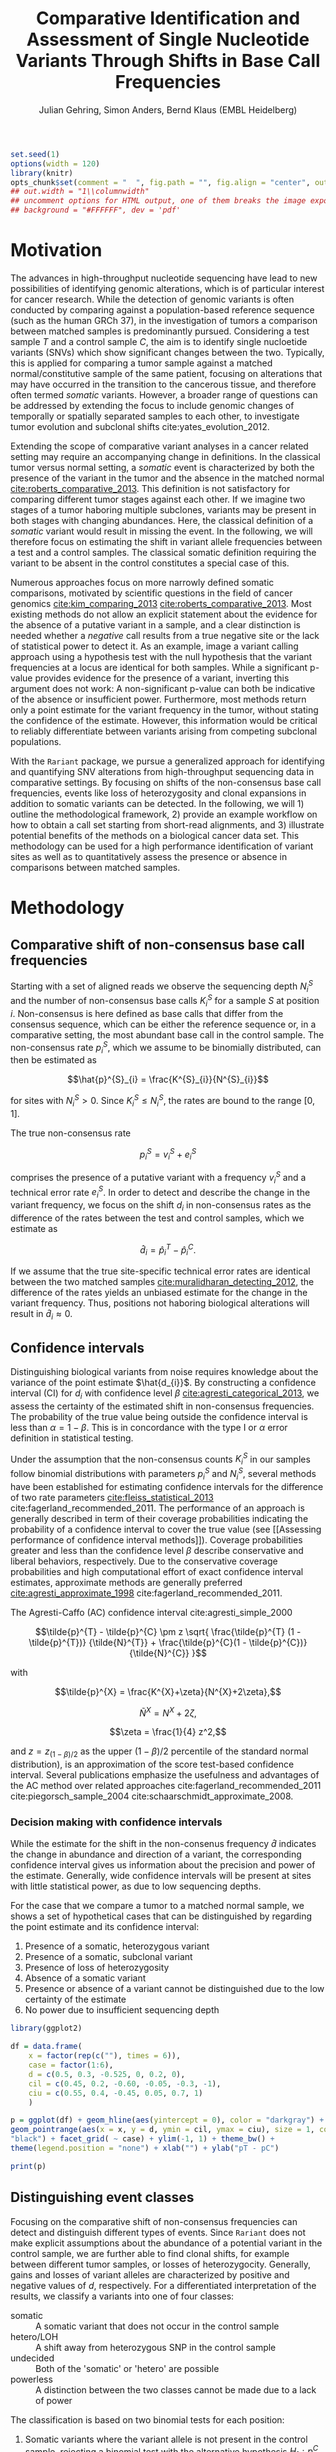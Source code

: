 #+TITLE: Comparative Identification and Assessment of Single Nucleotide Variants Through Shifts in Base Call Frequencies
#+AUTHOR: Julian Gehring, Simon Anders, Bernd Klaus (EMBL Heidelberg)

#+LATEX_CLASS: biocKnitrRnwPlain
#+LATEX_HEADER: \usepackage[nottoc,numbib]{tocbibind}
#+LATEX_HEADER: \usepackage{helvet}
#+HTML_HEAD: <link rel="stylesheet" type="text/css" href="bioc.css" />
#+HTML_HEAD: <link rel="stylesheet" type="text/css" href="http://www.ebi.ac.uk/~jgehring/css/bioc.css" />
#+OPTIONS: html-postamble:t html-preamble:nil
#+INFOJS_OPT: view:showall toc:t ftoc:t ltoc:nil

#+MACRO: M @@latex:\$1{@@$2@@latex:}@@
#+MACRO: R @@latex:\R{}@@
#+MACRO: Bioconductor @@latex:\Bioconductor{}@@

#+COMMENT: This is only present within latex
#+BEGIN_LaTeX
%\VignetteEngine{knitr::knitr}
%\VignetteIndexEntry{Rariant - PDF}
%\VignettePackage{Rariant}
#+END_LaTeX

#+COMMENT: This is only present within html
#+BEGIN_HTML
<!--
%\VignetteEngine{knitr::knitr}
%\VignetteIndexEntry{Rariant - HTML}
%\VignettePackage{Rariant}
-->
#+END_HTML

#+COMMENT: if ':exports none', the code block is not exported to the vignette templates 
#+BEGIN_SRC R :exports code :ravel results='hide', echo=FALSE, message=FALSE, warning=FALSE
  set.seed(1)
  options(width = 120)
  library(knitr)
  opts_chunk$set(comment = "  ", fig.path = "", fig.align = "center", out.width = "90%", indent = 10, cache = FALSE, cache.path = "../cache")
  ## out.width = "1\\columnwidth"
  ## uncomment options for HTML output, one of them breaks the image export
  ## background = "#FFFFFF", dev = 'pdf'
#+END_SRC

#+BEGIN_HTML
<!--begin.rcode setup, results='hide', echo=FALSE, message=FALSE, warning=FALSE
library(knitr)
# to base64 encode images
opts_knit$set(upload.fun = image_uri)
knit_hooks$set(fig.cap = function(before, options, envir) {
if(!before) {
paste('<p class="caption">',options$fig.cap,"</p>",sep="")
}
})
end.rcode-->
#+END_HTML


* Motivation

The advances in high-throughput nucleotide sequencing have lead to new
possibilities of identifying genomic alterations, which is of particular interest
for cancer research.  While the detection of genomic variants is often conducted
by comparing against a population-based reference sequence (such as the human GRCh
37), in the investigation of tumors a comparison between matched samples is
predominantly pursued.  Considering a test sample $T$ and a control sample $C$,
the aim is to identify single nucloetide variants (SNVs) which show significant
changes between the two.  Typically, this is applied for comparing
a tumor sample against a matched normal/constitutive sample of the same patient,
focusing on alterations that may have occurred in the transition to the
cancerous tissue, and therefore often termed /somatic/ variants.  However, a
broader range of questions can be addressed by extending the focus to include
genomic changes of temporally or spatially separated samples to each other, to
investigate tumor evolution and subclonal shifts cite:yates_evolution_2012.

Extending the scope of comparative variant analyses in a cancer related setting
may require an accompanying change in definitions.  In the classical tumor
versus normal setting, a /somatic/ event is characterized by both the presence
of the variant in the tumor and the absence in the matched normal
[[cite:roberts_comparative_2013]].  This definition is not satisfactory for
comparing different tumor stages against each other.  If we imagine two stages
of a tumor haboring multiple subclones, variants may be present in both stages
with changing abundances.  Here, the classical definition of a /somatic/ variant
would result in missing the event.  In the following, we will therefore focus on
estimating the shift in variant allele frequencies between a test and a control
samples.  The classical somatic definition requiring the variant to be absent in the
control constitutes a special case of this.

Numerous approaches focus on more narrowly defined somatic comparisons,
motivated by scientific questions in the field of cancer genomics
[[cite:kim_comparing_2013]] [[cite:roberts_comparative_2013]].  Most existing methods 
do not allow an explicit statement about the evidence for the absence of a
putative variant in a sample, and a clear distinction is needed whether a /negative/ call
results from a true negative site or the lack of statistical power to detect it.
As an example, image a variant calling approach using a hypothesis test with the
null hypothesis that the variant frequencies at a locus are identical for both
samples.  While a significant p-value provides evidence for the presence of a
variant, inverting this argument does not work: A non-significant p-value can
both be indicative of the absence or insufficient power.  Furthermore, most
methods return only a point estimate for the variant frequency in the tumor,
without stating the confidence of the estimate.  However, this information would
be critical to reliably differentiate between variants arising from competing
subclonal populations.

With the =Rariant= package, we pursue a generalized approach for identifying and
quantifying SNV alterations from high-throughput sequencing data in comparative
settings. By focusing on shifts of the non-consensus base call frequencies,
events like loss of heterozygosity and clonal expansions in addition to somatic
variants can be detected.  In the following, we will 1) outline the methodological
framework, 2) provide an example workflow on how to obtain a call set starting
from short-read alignments, and 3) illustrate potential benefits of the methods on
a biological cancer data set.  This methodology can be used for a high
performance identification of variant sites as well as to quantitatively assess
the presence or absence in comparisons between matched samples.


* Methodology

** Comparative shift of non-consensus base call frequencies

Starting with a set of aligned reads we observe the sequencing depth $N^{S}_{i}$
and the number of non-consensus base calls $K^{S}_{i}$ for a sample $S$ at
position $i$.  Non-consensus is here defined as base calls that differ from the
consensus sequence, which can be either the reference sequence or, in a
comparative setting, the most abundant base call in the control sample.  The
non-consensus rate $p^{S}_{i}$, which we assume to be binomially distributed,
can then be estimated as

$$\hat{p}^{S}_{i} = \frac{K^{S}_{i}}{N^{S}_{i}}$$

for sites with $N^{S}_{i} > 0$.  Since $K^{S}_{i} \leq N^{S}_{i}$, the rates are
bound to the range $[0,1]$.

#+COMMENT: What should the CI for N == 0 look like?

The true non-consensus rate

$$p^{S}_{i} = v^{S}_{i} + e^{S}_{i}$$

#+COMMENT: p = K/N = V/N + E/N = (V+E)/N

comprises the presence of a putative variant with a frequency $v^{S}_{i}$ and a
technical error rate $e^{S}_{i}$.  In order to detect and describe the change in
the variant frequency, we focus on the shift $d_{i}$ in non-consensus rates
as the difference of the rates between the test and control samples, which we
estimate as

$$\hat{d}_{i} = \hat{p}^{T}_{i} - \hat{p}^{C}_{i}.$$

If we assume that the true site-specific technical error rates are identical
between the two matched samples  [[cite:muralidharan_detecting_2012]], the difference
of the rates yields an unbiased estimate for the change in the variant
frequency.  Thus, positions not haboring biological alterations will result in
$\hat{d}_{i} \approx 0$.


** Confidence intervals

Distinguishing biological variants from noise requires knowledge
about the variance of the point estimate $\hat{d_{i}}$.  By constructing a
confidence interval (CI) for $d_{i}$ with confidence level $\beta$
[[cite:agresti_categorical_2013]], we assess the certainty of the estimated shift in
non-consensus frequencies.  The probability of the true value being outside the
confidence interval is less than $\alpha = 1 - \beta$.  This is in concordance
with the type I or $\alpha$ error definition in statistical testing.

Under the assumption that the non-consensus counts $K^{S}_{i}$ in our samples
follow binomial distributions with parameters $p^{S}_{i}$ and $N^{S}_{i}$,
several methods have been established for estimating confidence intervals for
the difference of two rate parameters [[cite:fleiss_statistical_2013]]
cite:fagerland_recommended_2011.  The performance of an approach is generally
described in term of their coverage probabilities indicating the probability of
a confidence interval to cover the true value (see [[Assessing performance of
confidence interval methods]]).  Coverage probabilities greater and less than the
confidence level $\beta$ describe conservative and liberal behaviors,
respectively. Due to the conservative coverage probabilities and high
computational effort of exact confidence interval estimates, approximate methods
are generally preferred [[cite:agresti_approximate_1998]]
cite:fagerland_recommended_2011.

The Agresti-Caffo (AC) confidence interval cite:agresti_simple_2000

$$\tilde{p}^{T} - \tilde{p}^{C} \pm z \sqrt{ \frac{\tilde{p}^{T} (1 -
\tilde{p}^{T})} {\tilde{N}^{T}} + \frac{\tilde{p}^{C}(1 - \tilde{p}^{C})}
{\tilde{N}^{C}} }$$

with 

$$\tilde{p}^{X} = \frac{K^{X}+\zeta}{N^{X}+2\zeta},$$

$$\tilde{N}^{X} = N^{X} + 2\zeta,$$

$$\zeta = \frac{1}{4} z^2,$$

and $z = z_{(1-\beta)/2}$ as the upper $(1-\beta)/2$ percentile of the standard
normal distribution), is an approximation of the score test-based
confidence interval.  Several publications emphasize the usefulness and
advantages of the AC method over related approaches
cite:fagerland_recommended_2011 cite:piegorsch_sample_2004
cite:schaarschmidt_approximate_2008.


*** Decision making with confidence intervals

While the estimate for the shift in the non-consenus frequency $\hat{d}$
indicates the change in abundance and direction of a variant, the corresponding
confidence interval gives us information about the precision and power of the
estimate.  Generally, wide confidence intervals will be present at sites with
little statistical power, as due to low sequencing depths.

For the case that we compare a tumor to a matched normal sample, we shows a set
of hypothetical cases that can be distinguished by regarding the point estimate
and its confidence interval:

#+COMMENT: Explain in more detail
1. Presence of a somatic, heterozygous variant
2. Presence of a somatic, subclonal variant
3. Presence of loss of heterozygosity
4. Absence of a somatic variant
5. Presence or absence of a variant cannot be distinguished due to the low
   certainty of the estimate
6. No power due to insufficient sequencing depth

#+NAME: ci_cases_plot
#+LABEL: ci_cases_plot
#+BEGIN_SRC R :results output graphics :file cases-ci.svg :session *R-devel* :width 14 :height 7 :ravel echo=FALSE, message=FALSE, fig.width=14, fig.height=7, fig.cap='Illustrative cases of confidence intervals for somatic variant frequency estimates'
  library(ggplot2)

  df = data.frame(
      x = factor(rep(c(""), times = 6)),
      case = factor(1:6),
      d = c(0.5, 0.3, -0.525, 0, 0.2, 0),
      cil = c(0.45, 0.2, -0.60, -0.05, -0.3, -1),
      ciu = c(0.55, 0.4, -0.45, 0.05, 0.7, 1)
      )

  p = ggplot(df) + geom_hline(aes(yintercept = 0), color = "darkgray") +
  geom_pointrange(aes(x = x, y = d, ymin = cil, ymax = ciu), size = 1, color =
  "black") + facet_grid( ~ case) + ylim(-1, 1) + theme_bw() +
  theme(legend.position = "none") + xlab("") + ylab("pT - pC")

  print(p)
#+END_SRC


** Distinguishing event classes

Focusing on the comparative shift of non-consensus frequencies can detect and
distinguish different types of events.  Since =Rariant= does not make explicit
assumptions about the abundance of a potential variant in the control sample, we
are further able to find clonal shifts, for example between different tumor
samples, or losses of heterozygocity. Generally, gains and losses of variant
alleles are characterized by positive and negative values of $d$, respectively.
For a differentiated interpretation of the results, we classify a variants into
one of four classes:

- somatic :: A somatic variant that does not occur in the control sample
- hetero/LOH :: A shift away from heterozygous SNP in the control sample
- undecided :: Both of the 'somatic' or 'hetero' are possible
- powerless :: A distinction between the two classes cannot be made due to a
               lack of power

#+COMMENT: Expand

The classification is based on two binomial tests for each position:

1. Somatic variants where the variant allele is not present in the control
   sample, rejecting a binomial test with the alternative hypothesis $H_{1}:
   p^{C} > 0$.

2. Sites with a loss of heterozygosity with a shift away from a heterozygous
   variant in the control sample, rejecting a binomial test with the
   alternative hypothesis $H_{1}: p^{C} \neq \frac{1}{2}$.


** Identifying variant sites in large datasets

The method that we have described before is suited for detecting variant
positions efficiently in large sequencing datasets, including whole-exome and
whole-genome sequencing.  For this purpose, we test for a shift in non-consensus
frequencies between two samples at each genomic position individually:

1. Form the base counts table for four bases A, C, G, T from the aligned
   reads.  In order to reduce the number of false counts, we can optionally
   exclude reads with low mapping quality and clip the head of each read.

2. Determine the consensus sequence: In a comparative setting, we will use the
   most abundant base call.

2. Calculate the sequencing depth $N^{S}_{i}$, mismatch counts $K^{S}_{i}$, and
   derived statistics for both samples, based on the consensus sequence (see
   [[Comparative shift of non-consensus base call frequencies]]).

3. Find potential variant sites with a Fisher's Exact Test, comparing the number
   of mismatching and total bases between the samples: ${K^{T}_{i}, N^{T}_{i},
   K^{C}_{i}, N^{C}_{i}}$.  The p-values are corrected for multiple testing
   according to the Benjamini-Hochberg procedure.  Only positions rejecting the
   null hypothesis at a significance level $\alpha$ are furtheron considered as
   potential variants.

4. Calculate Agresti-Caffo confidence intervals with confidence level $\beta$,
   in order to evaluate presence or absence of the variant (see [[Confidence
   intervals]]).

5. Classify variant sites into the groups: somatic, LOH, undecided, and
   powerless (see [[Distinguishing event classes]]).


* Workflow

In the following, we show an complete workflow for identifying SNVs from aligned
short reads.  For illustration purposes, we will focus on data from a whole
exome sequencing (WES) study, as part of the =h5vcData= package
[[cite:pyl_h5vcdata:_2013]], covering a subset of the NRAS gene.

#+BEGIN_SRC R :exports code :ravel results='hide', message=FALSE, warning=FALSE
  library(Rariant)
  
  library(h5vcData)
  library(GenomicRanges)
  library(ggbio)
  library(ggplot2)
#+END_SRC


** The data set

We compare an AML tumor sample with the matching control sample of a single
patient, starting with the alignments stored in =BAM= files.  Here, we will use
the =system.file= function to construct the path to our example data files.

#+COMMENT: Expand?  Explain how to do this for own data?

#+BEGIN_SRC R
  control_bam = system.file("extdata", "NRAS.Control.bam", package = "h5vcData", mustWork = TRUE)
  test_bam = system.file("extdata", "NRAS.AML.bam", package = "h5vcData", mustWork = TRUE)
#+END_SRC


Since we restrict our analysis to a small region of the genome at the moment, we
further define our region of interest.

#+BEGIN_SRC R
  roi = GRanges("1", IRanges(start = 115258439, end = 115259089))  
#+END_SRC


** Identifying variant sites

Variant sites can be identified with the =rariant= function.  As input, we
specify the alignment files for the test and control sample.  In case that we
are only interested in calling variants in specific regions, we can pass a
=GRanges= object with the given intervals as the =region= argument.  Otherwise,
if this argument is omitted, the entire genome will be analyzed.

#+BEGIN_SRC R
  vars = rariant(test_bam, control_bam, roi)
#+END_SRC

The calls are returned as a =GRanges= object, with each row corresponding to a
detected variant site.  In this case, one variant is classified as a probable
somatic variant, with an estimated shift =d= in the variant frequency of $\approx
0.51$ within the $95%$ confidence interval $[0.37,0.62]$.

#+BEGIN_SRC R
  vars
#+END_SRC


Additional arguments allow us to change the confidence levels and the filter
settings used for excluding low quality base calls to reduce false positives.
The defaults are suited for current Illumina sequencing data sets.


** Understanding the results

The columns of the =GRanges= object returned by =rariant= summarizes the
evidence for the presence or absence of a variant:

- testMismatch, controlMismatch :: Non-consensus base counts $K_{i}^{T}$ and
     $K_{i}^{C}$ in the test and control sample
- testDepth, controlDepth :: Sequencing depth $N_{i}^{T}$ and $N_{i}^{C}$ in the
     test and control sample
- testRef, controlRef :: Most abundant base call in the test and control sample,
     with =N= refering to multiple ones.
- testAlt :: Most abundant mismatch/non-consensus base call, with =N= refering
             to multiple ones.
- ref :: Consensus sequence
- d, ds :: Estimated shift $\hat{d}_{i}$ of the non-consensus frequencies, with
           =ds= as the shrinkage estimate
- p1, p2 :: Non-consensus rates $p_{i}^{T}$ and $p_{i}^{C}$ in the test and
            control sample
- lower, upper :: Lower and upper bound of the confidence interval for $d$
- pval, padj :: Raw and Benjamini-Hochberg adjusted p-value of the Fisher's
                Exact test
- called :: Was the site called as a variant?
- eventType :: Type of variant event: 'somatic', 'loh', 'undecided'.
- padjSomatic, padjHetero, pvalSomatic, pvalHetero :: Raw and
     Benjamini-Hochberg adjusted p-values of the binomial tests for the
     respective event types


** Exploratory variant analysis

By default, only identified variants are returned.  We can also obtain the
results for all sites in our region of interest with =select = FALSE=.  This
will be useful for an exploratory analysis, such as investigating the absence of
a variant or comparing calls between samples.

#+BEGIN_SRC R
  vars_all = rariant(test_bam, control_bam, roi, select = FALSE)
  
  head(vars_all, 3)
#+END_SRC


** Summarizing and visualizing results

Sites harboring potential biological variants can be identified by confidence
intervals that reject non-consensus frequencies shifts of 0.  The =ciOutside=
function finds sites whose confidence intervals do not overlap a value of
interest.  As we have seen before, the /NRAS/ locus contains one such site.

#+BEGIN_SRC R
  idx_out = ciOutside(vars_all, 0)
  ind_out = which(idx_out)
  
  vars_all$outside = idx_out
  
  table(idx_out)
#+END_SRC


We inspect the variant site by visualizing the confidence intervals.  This
allows us to clearly identify the variant and quantify the range of the expected
variant frequency, as well as state the absence of other variants in the
surrounding with high certainty.  The second plot indicates the shift in
relation to the estimates $p^{T}_{i}$ and $p^{C}_{i}$, also indicating the gain
of the variant allele in the tumor.

#+BEGIN_SRC R :exports both :results output graphics :file nras-site1.svg :session *R-devel* :width 14 :height 7 :ravel warning=FALSE :ravel fig.width=14, fig.height=7, fig.cap='NRAS: Variant frequency confidence intervals and shifts'
  win = 20
  ind_var = (ind_out[1]-win):(ind_out[1]+win)
  
  p_ci = plotConfidenceIntervals(vars_all[ind_var])
  
  p_shift = plotAbundanceShift(vars_all[ind_var])
  
  t = tracks(p_ci, p_shift)
  
  print(t)
#+END_SRC

Looking at a larger region, we see that the certainty of our estimates
correlates with sequencing depth of the samples.  We describe this relationship
in more detail in the supplementary section [[Statistical power and sequencing
depth]].

#+BEGIN_SRC R :exports both :results output graphics :file nras-site2.svg :session *R-devel* :width 7 :height 7 :ravel warning=FALSE :ravel fig.width=14, fig.height=7, fig.cap='NRAS: Non-variant site with sequencing depth'
  ind_low = (100-40):(100+40)
    
  p_low = plotConfidenceIntervals(vars_all[ind_low])
  p_depth = autoplot(vars_all[ind_low], aes(y = testDepth), geom = "step", col = "darkred") + geom_step(aes(y = controlDepth), col = "steelblue3") + theme_bw()
    
  t2 = tracks(p_low, p_depth)
  
  print(t2)
#+END_SRC


** Interactive variant analysis

With the =rariantInspect= interface, the results of the =rariant= can be
explored interactively in the web browser.  Since we cannot demonstrate this in
a static document, we show screenshots of the application.  Figures and results
tables can be displayey conveniently and subset according to multiple criteria.

#+BEGIN_SRC R :ravel eval=FALSE
  rariantInspect(vars_all)
#+END_SRC


#+CAPTION: Interactive analysis, showing confidence interval plots
#+ATTR_HTML: :width 90%
[[file:rariant-inspect-ci.png]]

#+CAPTION: Interactive analysis, showing non-consensus rate shift plots
#+ATTR_HTML: :width 90%
[[file:rariant-inspect-shift.png]]



* Example Cases

** 1000 Genomes Simulation Study

We want to further demostrate the usage and abilities of the =Rariant= package
on a real-life data set.  Due to legal and privacy issues, most human cancer
sequencing data is not publicly accessible and therefore cannot serve as an
example data set here.  Alternatively, we conduct an analysis to mimic the
characteristics of current cancer sequencing studies.

For the purpose of the analysis, we compare three samples from the 1000 Genomes
project [[cite:the_1000_genomes_project_consortium_map_2010]], serving as a
control/normal (=control=) and two related test/tumor samples (=test= and
=test2=).  Further, we simulate a clonal mixture (=mix=) of the two test samples
by combining their reads.

#+BEGIN_SRC R :exports code :ravel results='hide', message=FALSE, warning=FALSE
  library(Rariant)

  library(GenomicRanges)
  library(ggbio)
#+END_SRC


#+BEGIN_SRC R
  tp53_region = GRanges("chr17", IRanges(7571720, 7590863))
#+END_SRC


#+BEGIN_SRC R
  test1_bam = system.file("extdata", "test.bam", package = "Rariant", mustWork = TRUE)
  test2_bam = system.file("extdata", "test2.bam", package = "Rariant", mustWork = TRUE)
  control_bam = system.file("extdata", "control.bam", package = "Rariant", mustWork = TRUE)
  mix_bam = system.file("extdata", "mix.bam", package = "Rariant", mustWork = TRUE)
#+END_SRC


#+BEGIN_SRC R
  v_test1 = rariant(test1_bam, control_bam, tp53_region, select = FALSE)
  v_test2 = rariant(test2_bam, control_bam, tp53_region, select = FALSE)
  v_mix = rariant(mix_bam, control_bam, tp53_region, select = FALSE)
#+END_SRC

In the following, we will look at positions which showed an significant effect
in at least one sample.

#+BEGIN_SRC R
  poi = unique(c(v_test1[ciOutside(v_test1)], v_test2[ciOutside(v_test2)], v_mix[ciOutside(v_mix)]))

  length(poi)

  head(poi)
#+END_SRC


#+BEGIN_SRC R
  v_poi1 = v_test1[v_test1 %in% poi]
  v_poi2 = v_test2[v_test2 %in% poi]
  v_poi3 = v_mix[v_mix %in% poi]
#+END_SRC


#+BEGIN_SRC R :exports both :results output graphics :file platinum-ci-tracks.svg :session *R-devel* :width 14 :height 7 :ravel warning=FALSE :ravel fig.width=14, fig.height=7, fig.cap='Confidence intervals for simulition study'
  py1 = plotConfidenceIntervals(v_poi1, color = "eventType")
  py2 = plotConfidenceIntervals(v_poi2, color = "eventType")
  py3 = plotConfidenceIntervals(v_poi3, color = "eventType")

  t = tracks(py1, py2, py3)

  print(t)
#+END_SRC


#+BEGIN_SRC R :exports both :results output graphics :file platinum-shift-tracks.svg :session *R-devel* :width 14 :height 7 :ravel warning=FALSE :ravel fig.width=14, fig.height=7, fig.cap='Abundance shifts for simulition study'
  pa1 = plotAbundanceShift(v_poi1)
  pa2 = plotAbundanceShift(v_test2)
  pa3 = plotAbundanceShift(v_mix)

  t2 = tracks(pa1, pa2, pa3)

  print(t2)
#+END_SRC


#+BEGIN_SRC R
  selectCalls <- function(x, called = TRUE, padj, pval, value) {
      res = x[x$called %in% called]
      return(res)
  }
#+END_SRC


** AML Genome Sequencing

To illustrate typical cases that can be distinguished with the proposed methodology
on real data, we investigate a tumor/normal comparison of a single patient as
part of an AML WGS study.  The data is part of the =h5vcData= package
[[cite:pyl_h5vcdata:_2013]].  We will focus on the [[http://www.ensembl.org/Homo_sapiens/Gene/Summary?db%3Dcore%3Bg%3DENSG00000128383][/APOBEC3A/]] locus on chromosome
22, and will use two types of plots of a set of exemplary regions:

1. Mismatch plots which show the sequencing depth (in gray) and base-specific
   mismatches (in colors) separated across strands, with the normal in the top
   and the tumor sample in the bottom panel.  Positive and negative values
   correspond to the plus and minus strand, respectively.  The plots are
   generated with the =h5vc= package [[cite:pyl_h5vc:_2014]], and details on how to
   generate these are explained in the package vignette.

2. Confidence interval plot with the estimated somatic variant frequency (as
   dot) and corresponding 99% confidence interval (as line range) for both as
   well as the plus and minus strand.  The plots are generated with the
   =plotConfidenceIntervals= function.


#+BEGIN_SRC R :exports code :ravel results='hide', echo=FALSE, message=FALSE, warning=FALSE
  library(Rariant)
  
  library(h5vc)
  library(h5vcData)
  library(GenomicRanges)
  library(ggbio)
  library(ggplot2)
  library(biovizBase)
#+END_SRC

#+BEGIN_SRC R :exports code :ravel results='hide', echo=FALSE, message=FALSE, warning=FALSE
  roi = GRanges("chr22", IRanges(39357400, 39357400))
  data(genesymbol, package = "biovizBase")
  apo = reduce(genesymbol[names(genesymbol) %in% "APOBEC3A"])
#+END_SRC

#+BEGIN_SRC R :exports code :ravel results='hide', echo=FALSE, message=FALSE, warning=FALSE
  tallyFile = system.file("extdata", "example.tally.hfs5", package = "h5vcData", mustWork = TRUE)
  sampleData = getSampleData(tallyFile, "/ExampleStudy/22")
  
  stopifnot(file.exists(tallyFile))
  
  data = h5readBlock(
      filename = tallyFile,
      group = "/ExampleStudy/22",
      names = c("Counts", "Coverages", "Deletions"),
      range = c(start(apo), end(apo))
  )
  
  counts = data$Counts
  counts = counts[5:8, , , ] ## focus on HQ counts
  mm_test = aperm(counts[ ,2, , ], c(3,1,2))
  mm_control = aperm(counts[ ,1, , ], c(3,1,2))
    
  cov = data$Coverages
  cov_test = aperm(cov[2, , ], c(2,1))
  cov_control = aperm(cov[1, , ], c(2,1))
  
  #+END_SRC

#+BEGIN_SRC R :exports code :ravel results='hide', echo=FALSE, message=FALSE, warning=FALSE
  conf_level = 0.99
  
  ## container GRanges
  gr = GRanges("22", IRanges(start(apo):end(apo), width = 1))
  
  ## both strands
  k1b = rowSums(colSums(aperm(mm_test, c(3,1,2))))
  k2b = rowSums(colSums(aperm(mm_control, c(3,1,2))))
  n1b = colSums(aperm(cov_test, c(2,1)))
  n2b = colSums(aperm(cov_control, c(2,1)))
  
  cis = acCi(k1b, n1b, k2b, n2b, conf_level)
  
  grb = gr
  mcols(grb) = cis
  
  ## plus strand
  k1p = rowSums(mm_test[ , ,1])
  k2p = rowSums(mm_control[ , ,1])
  n1p = cov_test[ ,1]
  n2p = cov_control[ ,1]
  
  cip = acCi(k1p, n1p, k2p, n2p, conf_level)
  
  grp = gr
  mcols(grp) = cip
  
  ## minus strand
  k1m = rowSums(mm_test[ , ,2])
  k2m = rowSums(mm_control[ , ,2])
  n1m = cov_test[ ,2]
  n2m = cov_control[ ,2]
  
  cim = acCi(k1m, n1m, k2m, n2m, conf_level)
  
  grm = gr
  mcols(grm) = cim
  
#+END_SRC

#+BEGIN_SRC R :exports code :ravel results='hide', echo=FALSE, message=FALSE, warning=FALSE
  idx_out = ciOutside(cis)
  ind_out = which(idx_out)
  
  table(idx_out)
#+END_SRC

#+BEGIN_SRC R :exports code :ravel results='hide', echo=FALSE, message=FALSE, warning=FALSE
  idx_over = ciOverlap(cip, cim)
  
  table(idx_over)
#+END_SRC

#+BEGIN_SRC R :exports code :ravel results='hide', echo=FALSE, message=FALSE, warning=FALSE
  idx_unequal = (n1p > 30 & n1m < 2) | (n1p < 3 & n1m > 30)
  ind_unequal = which(idx_unequal)
  
  sum(idx_unequal)
#+END_SRC

#+BEGIN_SRC R :exports code :ravel results='hide', echo=FALSE, message=FALSE, warning=FALSE
  win = 35
  
  plotCis <- function(idx_show) {
  
      pb1 = plotConfidenceIntervals(grb[idx_show])
      pp1 = plotConfidenceIntervals(grp[idx_show])
      pm1 = plotConfidenceIntervals(grm[idx_show])
  
      t1 = tracks(both = pb1, plus = pp1, minus = pm1)
  
      return(t1)
  }
  
  plotMm <- function(pos) {
      
      ## mmplot
      data0 = h5readBlock(filename = tallyFile, group = "/ExampleStudy/22", names = c("Coverages", "Counts", "Deletions"), range = c(pos-win, pos+win))
      data0$Counts[c(1:4, 9:12), , , ] = 0
  
      p1 = mismatchPlot(data = data0, sampledata = sampleData, samples = sampleData$Sample[c(2,5)], windowsize = win, position = pos) + theme_bw() + theme(legend.background = element_rect(color = "black", size = 0.1), strip.background = element_rect(fill = NA), legend.position = "none")
  
      return(p1)
  }
  
#+END_SRC


*** Case 1: Somatic variant

The first example shows a potential heterozygous somatic variant, for which
there is no evidence in the control sample.  While the mismatch frequencies differ
slightly between the two strands, the overlap of the two confidence intervals
indicate that there is no disagreement.

#+BEGIN_SRC R :exports code :ravel echo=FALSE, message=FALSE, warning=FALSE
  i = 1
  idx_show = (ind_out[i]-win):(ind_out[i]+win)
  pos = start(gr)[ind_out[i]]
#+END_SRC


#+BEGIN_SRC R :exports results :results output graphics :file aml-mm-1.svg :session *R-devel* :width 14 :height 7 :ravel warning=FALSE, fig.width=14, fig.height=7, fig.cap='Mismatch plot for case 1: Somatic variant', echo=FALSE
  p1 = plotMm(pos)
  print(p1)
#+END_SRC


#+BEGIN_SRC R :exports both :results output graphics :file aml-ci-1.svg :session *R-devel* :width 14 :height 7 :ravel warning=FALSE, fig.width=14, fig.height=7, fig.cap='Confidence interval plot for case 1: Somatic variant', echo=FALSE
  t1 = plotCis(idx_show)
  print(t1)
#+END_SRC


*** Case 2: Absence of variants

In contrast to the previous case does this region not show a somatic variant.
The confidence intervals are all consistent with a somatic variant frequency of
0, while the small width of them indicate the high certainty of the estimate and
of the call of absence.

#+BEGIN_SRC R :exports code :ravel echo=FALSE, message=FALSE, warning=FALSE
  idx = 1000
  idx_show = (idx-win):(idx+win)
  pos = start(gr)[idx]
#+END_SRC


#+BEGIN_SRC R :exports both :results output graphics :file aml-mm-2.svg :session *R-devel* :width 14 :height 7 :ravel warning=FALSE :ravel fig.width=14, fig.height=7, fig.cap='Mismatch plot for case 2: Absence of a variant', echo=FALSE
  p2 = plotMm(pos)
  print(p2)
#+END_SRC


#+BEGIN_SRC R :exports both :results output graphics :file aml-ci-2.svg :session *R-devel* :width 14 :height 7 :ravel warning=FALSE :ravel fig.width=14, fig.height=7, fig.cap='Confidence interval plot for case 2: Absence of a variant', echo=FALSE
  t2 = plotCis(idx_show)
  print(t2)
#+END_SRC


*** Case 3: Strand-specific mismatches

In the third example region, mismatches are predominantly present on the minus
strand.  This behaviour is also reflected in the confidence intervals, comparing
the plus and the minus strand to each other.

#+BEGIN_SRC R :exports code :ravel echo=FALSE, message=FALSE, warning=FALSE
  i = 2
  idx_show = (ind_out[i]-win):(ind_out[i]+win)
  pos = start(gr)[ind_out[i]]
#+END_SRC


#+BEGIN_SRC R :exports both :results output graphics :file aml-mm-3.svg :session *R-devel* :width 14 :height 7 :ravel warning=FALSE :ravel fig.width=14, fig.height=7, fig.cap='Mismatch plot for case 3: Strand-specific mismatches', echo=FALSE
  p3 = plotMm(pos)  
  print(p3)
#+END_SRC


#+BEGIN_SRC R :exports both :results output graphics :file aml-ci-3.svg :session *R-devel* :width 14 :height 7 :ravel warning=FALSE :ravel fig.width=14, fig.height=7, fig.cap='Confidence interval plot for case 3: Strand-specific mismatches', echo=FALSE
  t3 = plotCis(idx_show)
  print(t3)
#+END_SRC


*** Case 4: Strand-specific differences in sequencing depth

The fourth region denotes a case with deviating sequencing depth between the
strands, which can be observed at the border of exons in exon-sequencing
datasets.  For the plus strand, the low statistical power is reflected in the
wide confidence intervals.

#+BEGIN_SRC R :exports code :ravel echo=FALSE, message=FALSE, warning=FALSE
  i = ind_unequal[10]
  idx_show = (i-win):(i+win)
  pos = start(gr)[i]
#+END_SRC


#+BEGIN_SRC R :exports both :results output graphics :file aml-mm-4.svg :session *R-devel* :width 14 :height 7 :ravel warning=FALSE :ravel fig.width=14, fig.height=7, fig.cap='Mismatch plot for case 4: Strand-specific differences in sequencing depth', echo=FALSE
  p4 = plotMm(pos)
  print(p4)
#+END_SRC


#+BEGIN_SRC R :exports both :results output graphics :file aml-ci-4.svg :session *R-devel* :width 14 :height 7 :ravel warning=FALSE :ravel fig.width=14, fig.height=7, fig.cap='Confidence inteval plot for case 4: Strand-specific differences in sequencing depth', echo=FALSE
  t4 = plotCis(idx_show)
  print(t4)
#+END_SRC


* Supplementary Information

** Strand-specific analysis

By comparing the confidence intervals between strands, we can further detect and
characterize effects such as variations in sequencing depth and strand biases.
We illustrate this with a set of hypothetical cases for confidence intervals for
two strands.  The upper row (cases 4-7) corresponds to sites with overlapping
CIs, whereas the lower row (cases 1-3) shows cases of disagreements between the
CIs indicative of strand biases.  When analyzing the probability for the overlap
of confidence intervals, an adjustment of the confidence level has to be taken
into account [[cite:knol_misuse_2011]].

#+ATTR_RAVEL: fig.cap='Illustrative cases of confidence intervals for somatic variant frequency estimates for two strands'
#+BEGIN_SRC R :results output graphics :file cases-strands.svg :session *R-devel* :width 14 :height 7 :ravel echo=FALSE, message=FALSE, fig.width=14, fig.height=7
  library(ggplot2)
    
  df = data.frame(
      x = factor(rep(c("A", "B"), times = 7)),
      case = factor(rep(c(5, 6, 7, 4, 1, 2, 3), each = 2)),
      dx = c(0.65, -0.65,  0.65,  0.20,  0.65,  0,  0.65,  0.55, 0.65, 0, 0.05, -0.05, -0.05, 0.05),
      cil = c(0.5, -0.8, 0.5, 0.1, 0.5, -0.2, 0.5, 0.4, 0.5, -0.7, -0.1, -0.2, -0.9, -0.8),
      ciu = c(0.8, -0.5, 0.8, 0.3, 0.8, 0.2, 0.8, 0.7, 0.8, 0.7, 0.2, 0.1, 0.8, 0.9),
      group = factor(c(rep("n", 2*3), rep("o", 2*4)))
      )

  p = ggplot(df) + geom_hline(aes(yintercept = 0), color = "darkgray") + geom_hline(aes(yintercept = 0.6), color = "darkred", linetype = "dashed") + geom_pointrange(aes(x = x, y = dx, ymin = cil, ymax = ciu), size = 1, color = "black") + facet_wrap(~ case, nrow = 2) + ylim(-1, 1) +  theme_bw() + theme(legend.position = "none") + xlab("Strand") + ylab("Shift in non-consensus rate")

  print(p)
#+END_SRC

Motivated by the analysis of different Illumina genome and exome sequencing, we
consider strand-biases, in which the non-consensus base call rates differ
significantly between strands at sites with sufficient sequencinq depth, a
neglectable problem with current data sets and analysis pipelines (see also [[Best
practices for short-read processing]]).  In the presence of strand biases, pooling
the counts of both plus and minus strand may be not desirable.  A possible
solution may be to perform a strand-specific analysis, and later combine the
resulting statistics. Gerstung and colleagues discuss different approaches for
combining p-values [[cite:gerstung_reliable_2012]], in particular taking the
minimum, maximum, average, or Fisher combination.  These can be also applied for
confidence intervals, with Fisher's method being equivalent to taking the sum of
both strands.


** Statistical power and sequencing depth

The statistical power, and thereby the width of the confidence interval, depends
on the sequencing depths in both samples.  For the region harboring the variant
site, we can illustrate the relationship between by plotting the confidence
interval width against the sequencing depth averaged over both samples.

#+BEGIN_SRC R :exports both :results output graphics :file ci-width-depth.svg :session *R-devel* :width 7 :height 7 :ravel warning=FALSE, fig.height=7, out.width='50%', fig.cap='Confidence interval width - sequencing depth relationship.  The identified variant is marked in blue.'
  df = as.data.frame(vars_all)
  df$ci_width = ciWidth(df)
  
  p = ggplot(df) + geom_point(aes_string(x = "(controlDepth + testDepth) / 2", y = "ci_width", col = "outside")) + xlab("Average sequencing depth") + ylab("Confidence interval width") + theme_bw()
  
  print(p)
#+END_SRC


** Multiple testing adjustment of confidence levels               :noexport:

When computing confidence intervals for a selection of sites, the coverage
probabilities can deviate from the desired confidence level $\beta$.  Benjamini
and Yekutieli [[cite:benjamini_false_2005]] discussed this issue for confidence
intervals and proposed a false-discovery related approach to obtain an adjusted
confidence level

$$\tilde{\beta} = 1 - (1 - \hat{\eta}_{0}) (1 - \beta)$$

based on the estimated fraction $\hat{\eta}_{0}$ of sites consistent with the
null hypothesis.  For most sequencing studies targeting large parts of the exome
or genome, we expect $\hat{\eta}_{0}$ to be close to 1.


** Best practices for short-read processing                       :noexport:

Here we outline our recommendations for how to obtain high-quality variant
calls.

1. Alignment to the reference genome (considering only unique alignment, with a
   reference genome including unplaced contigs and patches, clipping of
   overlapping read pairs for small/negative insert sizes)
2. Removal of duplicated reads
3. Realignment around InDel regions, for all samples of a patient together
4. Initial variant calling
5. Realignment around potential variant regions (to remove aligner specific
   artifacts)
6. Final variant calling


** Assessing performance of confidence interval methods

As outlined before, an important property for assessing confidence intervals is
given by their coverage probabilities.  Ideally, we would expect a method to
have coverage probabilities close to the nominal confidence level \beta over a
wide range in the parameter space.  Previous publications analyzing the
performance focus on parameter settings that deviate from those of sequencing
data sets cite:fagerland_recommended_2011.  Therefore, we perform a simulation
that demonstrates the behavior of the Agrest-Caffo methods for a whole-genome
sequencing study.  For a fixed sequencing depth of 30 in both test and control
sample, the coverage probability of 95% AC confidence intervals is computed for
all possible combinations of mismatch counts $K^{T}$ and $K^{C}$.


#+BEGIN_SRC R :session *R-devel*
  ## WGS
  n1 = 30
  n2 = 30
  k1 = 0:(n1-1)
  k2 = 0:(n2-1)
  cl = 0.95
  n_sample = 1e4
  
  pars = expand.grid(k1 = k1, k2 = k2, n1 = n1, n2 = n2, conf_level = cl)
  
  cp_ac = coverageProbability(pars, fun = acCi, n_sample = n_sample)
#+END_SRC


#+BEGIN_SRC R :exports both :results output graphics :file cp-ac-wgs.svg :session *R-devel* :width 7 :height 7 :ravel warning=FALSE :ravel fig.width=7, fig.height=7, out.width='60%', fig.cap='Coverage probabilities for whole-genome setting'
  p_ac = ggplot(cp_ac) + geom_tile(aes(x = k1, y = k2, fill = cp)) + scale_fill_gradient2(midpoint = 0.95, limits = c(0.9, 1)) + theme_bw() + xlab("kT") + ylab("kC")
  
  print(p_ac)
#+END_SRC

For mismatch rates close to 0 or 1 in both samples, the Agresti-Caffo method
shows a conservative perfomance.


** Sample splitting                                               :noexport:

The implementation of the Agresti-Caffo CI also includes a method for improving
the coverage probability, by randomly splitting the sample
[[cite:decrouez_split_2013]].  This is especially useful at sites with low
sequencing depth.

#+BEGIN_SRC R :session *R-devel*
  cp_ac_split = coverageProbability(pars, fun = acCi, n_sample = n_sample, split = TRUE)
  #+END_SRC


#+BEGIN_SRC R :exports both :results output graphics :file cp-ac-wgs-split.svg :session *R-devel* :width 7 :height 7 :ravel warning=FALSE :ravel fig.width=7, fig.height=7, out.width='60%', fig.cap='Coverage probabilities with sample splitting'
  p_ac_split = ggplot(cp_ac_split) + geom_tile(aes(x = k1, y = k2, fill = cp)) + scale_fill_gradient2(midpoint = 0.95, limits = c(0.9, 1)) + theme_bw() + xlab("kT") + ylab("kC")
  
  print(p_ac_split)
#+END_SRC


** Split comparisons                                              :noexport:

#+BEGIN_SRC R :session *R-devel*
  ## bad cases with 'NA's
  idx_na = is.na(cp_ac_split$cp) | is.na(cp_ac_split$aw)
  cp_ac_split[idx_na, ]
  
  dev.new()
  smoothScatter(abs(cp_ac$cp - cl), abs(cp_ac_split$cp - 0.95), pch = 20)
  abline(0, 1)
  
  table(abs(cp_ac$cp - cl) > abs(cp_ac_split$cp - cl))
  
  dev.new()
  plot(cp_ac$aw, (cp_ac_split$aw - cp_ac$aw), pch = 20, log = "x")
  abline(h = 0)
  
  table(cp_ac$aw > cp_ac_split$aw)
  
  
  ## difference plots
  d_cp = cp_ac
  d_cp$d = abs(cp_ac$cp - cl) - abs(cp_ac_split$cp - cl)
  d_cp$w = cp_ac$aw - cp_ac_split$aw
  
  p_d_cp = ggplot(d_cp) + geom_tile(aes(x = k1, y = k2, fill = d)) + scale_fill_gradient2(midpoint = 0, limits = c(-0.02, 0.02)) + theme_bw() + xlab("kT") + ylab("kC")
  
  p_d_w = ggplot(d_cp) + geom_tile(aes(x = k1, y = k2, fill = w)) + scale_fill_gradient2(midpoint = 0, limits = c(-2e-3, 2e-3)) + theme_bw() + xlab("kT") + ylab("kC")
    
  dev.new(); print(p_d_cp)
  dev.new(); print(p_d_w)
  #+END_SRC


** Benchmarking of performance and resources

For an analysis of two matched human tumor samples, we performed a benchmark to
assess the computational time and memory usage on a standard laptop (Thinkpad
X220 built in 2011).  Both samples contain about 95M reads mapped to the
1000genomes reference sequence reads that are considered in the analysis.  For
the analysis of chromosome 22, the analysis with default parameters required
~873s and 600MB of RAM.  For an analysis of all linear toplevel chromosomes
(autosomes and allosomes), this would require ~15h of time.  Please consider
that the current version of =Rariant= is under active development and
computational efficiency will increase with newer versions.


** Workflow: Long version                                          :noexport:

In the following, we show an complete workflow on how to generate variant calls
starting with alignment files.  For illustration purposes, we will focus on data
from a WES study, as part of the h5vcData package [[cite:pyl_h5vcdata:_2013]],
covering a subset of the NRAS gene.

The analysis steps can be summarized as:

1. Extract the position-specific base counts tables (also known as /tallies/)
   from the aligned reads.

2. Calculate the sequencing depth and mismatch counts.

3. Estimate position-specific test statistics and confidence intervals.

4. Summarize and visualize the results.


#+BEGIN_SRC R :exports code :ravel results='hide', message=FALSE, warning=FALSE
  library(Rariant)
  
  library(h5vc)
  library(h5vcData)
  library(GenomicRanges)
  library(ggbio)
  library(ggplot2)
  library(biovizBase)
#+END_SRC


*** The data set

We will compare a AML tumor sample with the matching control sample of a single
patient, starting with the alignments stored in =BAM= files.

#+BEGIN_SRC R
  control_bam = system.file("extdata", "NRAS.Control.bam", package = "h5vcData", mustWork = TRUE)
  test_bam = system.file("extdata", "NRAS.AML.bam", package = "h5vcData", mustWork = TRUE)
#+END_SRC


Since we will restrict our analysis to a small region of the genome at the
moment, we further define our region of interest.

#+BEGIN_SRC R
  roi = GRanges("1", IRanges(start = 115258439, end = 115259089))
  gr = GRanges("1", IRanges(start(roi):end(roi), width = 1))
#+END_SRC


*** Extracting and preparing tallies

Next, we extract position-specific base count tables from the =BAM= files for
each position in our region of interest.  While several Bioconductor packages
offer the functionality for this task (e.g. =Rsamtools::applyPileups= or
=deepSNV::bam2R=), the =tallyBAM= function from the =h5vc= package will be used
here.  We will rearrange the dimensions of the tallies, to obtain the counts in
the format {position x base x strand} for the next step.

#+BEGIN_SRC R
  ## test sample
  test_tally = tallyBAM(test_bam, chr = as.character(seqnames(roi)), start = start(roi), stop = end(roi), ncycles = 0)
  test_tally = aperm(test_tally[5:8, , ], c(3, 1, 2))
  
  dim(test_tally)
  
  ## control sample
  control_tally = tallyBAM(control_bam, chr = as.character(seqnames(roi)), start = start(roi), stop = end(roi), ncycles = 0)
  control_tally = aperm(control_tally[5:8, , ], c(3, 1, 2))
  
  dim(control_tally)
#+END_SRC


*** Calculating mismatch counts and sequencing depths

The =comparativeMismatch= function calculates the number of mismatches and
sequencing depth for two matched samples, which will be the basis for the
following statistical analysis.  For this, the consensus sequence has to be
determined first.  Here, we use the most abundand base call of the control
sample.  Other approaches and the individual steps are outlined in the appendix
[[Comparative analysis of matching samples]].

#+BEGIN_SRC R
  dx = comparativeMismatch(test_tally, control_tally, strand = "both")
  
  head(dx)
#+END_SRC



*** Estimating test statistics and confidence intervals

Based on the counts obtained before, we compute the test statistics and
95% confidence intervals for $d$.

#+BEGIN_SRC R
  pval = with(dx, feTest(k1, n1, k2, n2))
  padj = p.adjust(pval, method = "BH")
#+END_SRC


#+BEGIN_SRC R
  ci = with(dx, acCi(k1, n1, k2, n2))
#+END_SRC


For a explorative analysis, we store the results and the original data in the
GRanges object.

#+BEGIN_SRC R
  stats = cbind(ci, pval = pval, padj = padj, dx)
  mcols(gr) = stats
  
  head(stats, 3)
#+END_SRC



*** Summarizing and visualizing results

Sites harboring potential somatic variants can be identified by those whose
confidence intervals that reject somatic variant frequencies of 0.  In this
case, this holds true for one site.

#+BEGIN_SRC R
  idx_out = ciOutside(ci)
  ind_out = which(idx_out)
  
  gr$outside = idx_out
  
  table(idx_out)
#+END_SRC


We inspect the variant site by visualizing the confidencen intervals, as well
the sequencing depth in both samples.  This allows us to cleary identify the
variant and quantify the range of the expected variant frequency, as well as
state the absence of other variants in the surrounding with high certainty.

#+BEGIN_SRC R :exports both :results output graphics :file nras-site1.svg :session *R-devel* :width 14 :height 7 :ravel warning=FALSE :ravel fig.width=14, fig.height=7, fig.cap='NRAS: Variant site'
  win = 20
  ind_var = (ind_out[1]-win):(ind_out[1]+win)
  
  p_ci = plotConfidenceIntervals(gr[ind_var])
  
  print(p_ci)
  
  #p_depth = autoplot(gr[ind_var], aes(y = n1), geom = "step", col = "darkred") + geom_step(aes(y = n2), col = "steelblue3") + theme_bw()
  #t1 = tracks(p_ci, p_depth)
  #print(t1)
#+END_SRC


Considering another region, we can see that certainty of our estimates
correlates with sequencing depth of the samples.

#+BEGIN_SRC R :exports both :results output graphics :file nras-site2.svg :session *R-devel* :width 7 :height 7 :ravel warning=FALSE :ravel fig.width=7, fig.height=7, fig.cap='NRAS: Non-variant site with sequencing depth'
  ind_low = (100-40):(100+40)
    
  p_low = plotConfidenceIntervals(gr[ind_low])
  p_depth = autoplot(gr[ind_low], aes(y = n1), geom = "step", col = "darkred") + geom_step(aes(y = n2), col = "steelblue3") + theme_bw()
    
  t2 = tracks(p_low, p_depth)
  
  print(t2)
#+END_SRC


We can further emphasize this relationship by plotting the confidence interval
width against the average sequencing depth.

#+BEGIN_SRC R :exports both :results output graphics :file ci-width-depth.svg :session *R-devel* :width 7 :height 7 :ravel warning=FALSE :ravel fig.width=7, fig.height=7, out.width='50%', fig.cap='Confidence interval width - sequencing depth relationship.  The identified variant is marked in red.'
  plot((stats$n1+stats$n2)/2, ciWidth(stats), pch = 20, col = idx_out + 1, log = "x")
#+END_SRC


The final call set can also be converted to a =VRanges= object, for downstream
analysis with other =Bioconductor= packages.

#+BEGIN_SRC R
  vr = somaticVariants(dx, gr)
  
  vr[ind_out]
#+END_SRC


** Comparative analysis of matching samples                       :noexport:

This section will explain the steps performed by the =comparativeMismatch=
function in detail.  For this, we will recreate the results with the underlying
low-level functions.  

In the first step, we combine the counts of both strand by adding them up.  We
could also perform the analysis for each strand individually, and combine the
results at a later stage.

#+BEGIN_SRC R
  control_counts = selectStrand(control_tally, "both")
  colnames(control_counts) = c("A", "C", "G", "T")
  
  test_counts = selectStrand(test_tally, "both")
  colnames(test_counts) = c("A", "C", "G", "T")
#+END_SRC


In order to be able to find mismatching base calls, we need to obtain the
consensus sequence for our samples.  We could take the respective reference
genome sequence.  In a comparative setting, defining the consensus in terms of
the most abundant base call of the control sample is a suitable alternative that
we will employ here.

#+BEGIN_SRC R
  control_base = callConsensus(control_counts)
  
  table(control_base)
#+END_SRC


Then, we can extract the sequencing depth and the mismatch counts at each
position for both of the samples.

#+BEGIN_SRC R
  control_depth = seqDepth(control_counts)
  controlMismatch = mismatchCount(control_counts, control_base, control_depth)
  
  test_depth = seqDepth(test_counts)
  testMismatch = mismatchCount(test_counts, control_base, test_depth) ## based on the 'control'
#+END_SRC


#+BEGIN_SRC R
  dy = data.frame(k1 = test_mm, n1 = test_depth, k2 = control_mm, n2 = control_depth)
  
  head(dy)
#+END_SRC


** Alternatives for calling variants                              :noexport:


Writing the output to a file can become useful for running unattended jobs on
for example a computing cluster, and importing the results with =readRariant=
for further analysis (see also [[From the command line]]).  This will contain the
same data as the return value of =rariant=, and we only use both here to
illustrate different flavors.

#+BEGIN_SRC R
  y = readRariant(out_file)
#+END_SRC


#+BEGIN_SRC R
  #stopifnot(identical(y, vars))
  
  m1 = mcols(y)
  m2 = mcols(vars)
  
  library(SomaticSignatures)
  g1 = grangesPlain(y)
  g2 = grangesPlain(vars)
  
  #identical(g1, g2)
  
  #identical(m1, m2)
#+END_SRC


*** From the command line

The variant calling can also be accessed from the command line.  This is
especially useful for interfacing with other programs or distributing the
calling on a computing cluster.  

#+BEGIN_SRC sh
  rariant --test <test_bam> --control <control_bam> --region chr22:1000-2000 --output <output_file> <other options>
#+END_SRC


#+BEGIN_SRC R
  out_file2 = tempfile()
  
  args = c(
      "--test", test_bam,
      "--control", control_bam,
      "--region", gr2pos(roi),
      "--output", out_file2)
  
  system2(rariantStandalone(), args)
  
  y2 = readRariant(out_file2)
  
  #stopifnot(identical(y, y2))
#+END_SRC


** Outdated                                                       :noexport:


#+BEGIN_SRC R
  #roi = GRanges("1", IRanges(start = 115256100, end = 115256803))
  roi = GRanges("1", IRanges(start = 115248466, end = 115259535))
  roi2 = GRanges("1", IRanges(start(roi)+9973, start(roi)+10624-1))
  roi = roi2
#+END_SRC


#+BEGIN_SRC R
  
  plot(stats$n1 + stats$n2, ciWidth(stats))
  plot(stats$n2, ciWidth(stats))
  
  plot(stats$k1 + stats$k2, ciWidth(stats))
  
  idx = which(stats$n2 > 100 & ciWidth(stats) > 0.2)
  
  
  p = autoplot(gr, aes(x = d, y = d), geom = "point")
  
  p_rel = ggplot(as.data.frame(mcols(gr))) + geom_point()
  
  hist(ci$d, 50)
  
  dev.new()
  plot(ci$d, dx$n1, pch = 20)
  
  ord = order(-abs(ci$d))
  
  head(dx[ord, ])
  head(ci[ord, ])
  
  head(gr[ord])
  
  p_h = ggplot(ci) + geom_histogram(aes(x = d))
#+END_SRC




* References

#+BIBLIOGRAPHY: references unsrt limit:t option:-d option:-nobibsource option:-noabstract option:-nokeywords


* Session Info


#+BEGIN_SRC R :ravel echo=FALSE, results='markup'
  sessionInfo()
#+END_SRC

